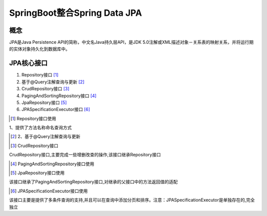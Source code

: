 ======================================
SpringBoot整合Spring Data JPA
======================================

概念
==============
JPA是Java Persistence API的简称，中文名Java持久层API，是JDK 5.0注解或XML描述对象－关系表的映射关系，并将运行期的实体对象持久化到数据库中。

|image1|

JPA核心接口
==================

1. Repository接口 [#]_
#. 基于@Query注解查询与更新 [#]_
#. CrudRepository接口 [#]_
#. PagingAndSortingRepository接口 [#]_
#. JpaRepository接口 [#]_
#. JPASpecificationExecutor接口 [#]_

.. [#] Repository接口使用

1、提供了方法名称命名查询方式

.. code-block:: java
    :linenos:

    package com.zp.dao;

    import com.zp.App;
    import com.zp.pojo.User;
    import org.junit.Test;
    import org.junit.runner.RunWith;
    import org.springframework.beans.factory.annotation.Autowired;
    import org.springframework.boot.test.context.SpringBootTest;
    import org.springframework.test.context.junit4.SpringJUnit4ClassRunner;

    import java.util.List;

    @RunWith(SpringJUnit4ClassRunner.class)
    @SpringBootTest(classes = App.class)
    public class UserRepositoryByNameTest {
        @Autowired
        private UserRepositoryByName userRepositoryByName;

        @Test
        public void testFindByName() {
            List<User> list = userRepositoryByName.findByName("张三");
            System.out.println(list);
        }

        @Test
        public void testFindByNameAndAge() {
            List<User> list = userRepositoryByName.findByNameAndAddress("张三", "湖北");
            System.out.println(list);
        }

        @Test
        public void testFindByNameLike() {
            List<User> list = userRepositoryByName.findByNameLike("%张%");
            System.out.println(list);
        }

        @Test
        public void testFindByNameStartWith() {
            List<User> list = userRepositoryByName.findByNameStartingWith("张");
            System.out.println(list);
        }
    }


.. [#] 2、基于@Query注解查询与更新


.. [#] CrudRepository接口

CrudRepository接口,主要完成一些增删改查的操作,该接口继承Repository接口

.. [#] PagingAndSortingRepository接口使用


.. [#] JpaRepository接口使用

该接口继承了PagingAndSortingRepository接口,对继承的父接口中的方法返回值的适配

.. [#] JPASpecificationExecutor接口使用

该接口主要是提供了多条件查询的支持,并且可以在查询中添加分页和排序。注意：JPASpecificationExecutor是单独存在的,完全独立



.. |image1| image:: ./image/j07/20180929215749680.png